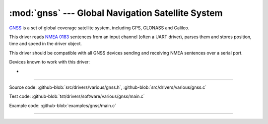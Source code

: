 :mod:`gnss` --- Global Navigation Satellite System
==================================================

.. module:: gnss
   :synopsis: Global Navigation Satellite System.

`GNSS`_ is a set of global coverage satellite system, including GPS,
GLONASS and Galileo.

This driver reads `NMEA 0183`_ sentences from an input channel (often
a UART driver), parses them and stores position, time and speed in the
driver object.

This driver should be compatible with all GNSS devices sending and
receiving NMEA sentences over a serial port.

Devices known to work with this driver:

-

--------------------------------------------------

Source code: :github-blob:`src/drivers/various/gnss.h`, :github-blob:`src/drivers/various/gnss.c`

Test code: :github-blob:`tst/drivers/software/various/gnss/main.c`

Example code: :github-blob:`examples/gnss/main.c`

--------------------------------------------------

.. doxygenfile:: drivers/various/gnss.h
   :project: simba

.. _GNSS: https://en.wikipedia.org/wiki/Satellite_navigation
.. _NMEA 0183: https://en.wikipedia.org/wiki/NMEA_0183
